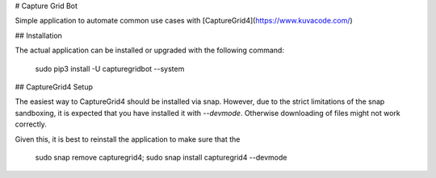 # Capture Grid Bot

Simple application to automate common use  cases with [CaptureGrid4](https://www.kuvacode.com/)

## Installation

The actual application can be installed or upgraded with the following command:

    sudo pip3 install -U capturegridbot --system

## CaptureGrid4 Setup

The easiest way to CaptureGrid4 should be installed via snap. However, due to the strict limitations of the snap 
sandboxing, it is expected that you have installed it with `--devmode`. Otherwise downloading of files might not
work correctly.

Given this, it is best to reinstall the application to make sure that the

    sudo snap remove capturegrid4; sudo snap install capturegrid4 --devmode



